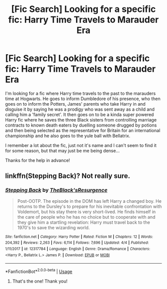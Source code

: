#+TITLE: [Fic Search] Looking for a specific fic: Harry Time Travels to Marauder Era

* [Fic Search] Looking for a specific fic: Harry Time Travels to Marauder Era
:PROPERTIES:
:Author: theglobalflower
:Score: 2
:DateUnix: 1530797358.0
:DateShort: 2018-Jul-05
:FlairText: Fic Search
:END:
I'm looking for a fic where Harry time travels to the past to the marauders time at Hogwarts. He goes to inform Dumbledore of his presence, who then goes on to inform the Potters, James' parents who take Harry in and disguise it by saying he was a prodigy who was sent away as a child and calling him a 'family secret'. It then goes on to be a kinda super powered Harry fic where he saves the three Black sisters from controlling marriage contracts to known death eaters by duelling someone drugged by potions and then being selected as the representative for Britain for an international championship and he also goes to the yule ball with Bellatrix.

I remember a lot about the fic, just not it's name and I can't seem to find it for some reason, but that may just be me being dense...

Thanks for the help in advance!


** linkffn(Stepping Back)? Not really sure.
:PROPERTIES:
:Author: Nishaven
:Score: 2
:DateUnix: 1530816967.0
:DateShort: 2018-Jul-05
:END:

*** [[https://www.fanfiction.net/s/12317784/1/][*/Stepping Back/*]] by [[https://www.fanfiction.net/u/8024050/TheBlack-sResurgence][/TheBlack'sResurgence/]]

#+begin_quote
  Post-OOTP. The episode in the DOM has left Harry a changed boy. He returns to the Dursley's to prepare for his inevitable confrontation with Voldemort, but his stay there is very short-lived. He finds himself in the care of people who he has no choice but to cooperate with and they give him a startling revelation: Harry must travel back to the 1970's to save the wizarding world.
#+end_quote

^{/Site/:} ^{fanfiction.net} ^{*|*} ^{/Category/:} ^{Harry} ^{Potter} ^{*|*} ^{/Rated/:} ^{Fiction} ^{M} ^{*|*} ^{/Chapters/:} ^{12} ^{*|*} ^{/Words/:} ^{204,392} ^{*|*} ^{/Reviews/:} ^{2,263} ^{*|*} ^{/Favs/:} ^{6,114} ^{*|*} ^{/Follows/:} ^{7,696} ^{*|*} ^{/Updated/:} ^{4/4} ^{*|*} ^{/Published/:} ^{1/11/2017} ^{*|*} ^{/id/:} ^{12317784} ^{*|*} ^{/Language/:} ^{English} ^{*|*} ^{/Genre/:} ^{Drama/Romance} ^{*|*} ^{/Characters/:} ^{<Harry} ^{P.,} ^{Bellatrix} ^{L.>} ^{James} ^{P.} ^{*|*} ^{/Download/:} ^{[[http://www.ff2ebook.com/old/ffn-bot/index.php?id=12317784&source=ff&filetype=epub][EPUB]]} ^{or} ^{[[http://www.ff2ebook.com/old/ffn-bot/index.php?id=12317784&source=ff&filetype=mobi][MOBI]]}

--------------

*FanfictionBot*^{2.0.0-beta} | [[https://github.com/tusing/reddit-ffn-bot/wiki/Usage][Usage]]
:PROPERTIES:
:Author: FanfictionBot
:Score: 1
:DateUnix: 1530816985.0
:DateShort: 2018-Jul-05
:END:

**** That's the one! Thank you!
:PROPERTIES:
:Author: theglobalflower
:Score: 1
:DateUnix: 1530822268.0
:DateShort: 2018-Jul-06
:END:
